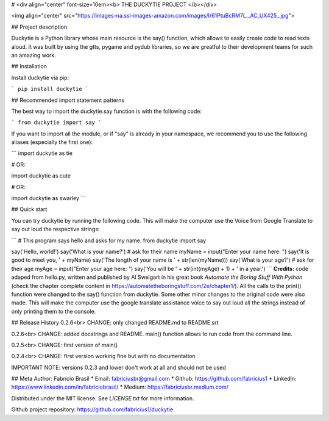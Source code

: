 # <div align="center" font-size=10em><b> THE DUCKYTIE PROJECT </b></div>

<img align="center" src="https://images-na.ssl-images-amazon.com/images/I/61PtuBcRM7L._AC_UX425_.jpg">

## Project description

Duckytie is a Python library whose main resource is the say() function, which allows to easily create code to read texts aloud. It was built by using the gtts, pygame and pydub libraries, so we are greatful to their development teams for such an amazing work.


## Installation

Install duckytie via pip:

```
pip install duckytie
```


## Recommended import statement patterns

The best way to import the duckytie.say function is with the following code:

```
from duckytie import say
```

If you want to import all the module, or if "say" is already in your namespace, we recommend you to use the following aliases (especially the first one):

```
import duckytie as tie

# OR:

import duckytie as cute

# OR:

import duckytie as swarley
```


## Quick start

You can try duckytie by running the following code. This will make the computer use the Voice from Google Translate to say out loud the respective strings:

```
# This program says hello and asks for my name.
from duckytie import say

say('Hello, world!')
say('What is your name?')    # ask for their name
myName = input("Enter your name here: ")
say('It is good to meet you, ' + myName)
say('The length of your name is ' + str(len(myName)))
say('What is your age?')    # ask for their age
myAge = input("Enter your age here: ")
say('You will be ' + str(int(myAge) + 1) + ' in a year.')
```
**Credits:** code adaped from hello.py, written and published by Al Sweigart in his great book *Automate the Boring Stuff With Python* (check the chapter complete content in https://automatetheboringstuff.com/2e/chapter1/). All the calls to the print() function were changed to the say() function from duckytie. Some other minor changes to the original code were also made. This will make the computer use the google translate assistance voice to say out loud all the strings instead of only printing them to the console.

## Release History
0.2.6<br>
CHANGE: only changed README.md to README.srt

0.2.6<br>
CHANGE: added docstrings and README. main() function allows to run code from the command line.

0.2.5<br>
CHANGE: first version of main()

0.2.4<br>
CHANGE: first version working fine but with no documentation


IMPORTANT NOTE: versions 0.2.3 and lower don't work at all and should not be used

## Meta
Author: Fabrício Brasil
* Email: fabriciusbr@gmail.com
* Github: https://github.com/fabricius1
* LinkedIn: https://www.linkedin.com/in/fabriciobrasil/
* Medium: https://fabriciusbr.medium.com/

Distributed under the MIT license. See `LICENSE.txt` for more information.

Github project repository: https://github.com/fabricius1/duckytie